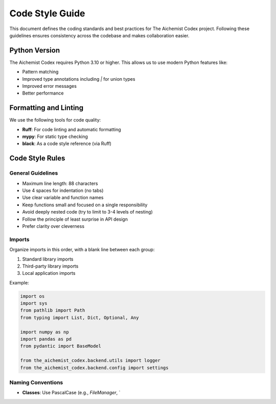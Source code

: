 Code Style Guide
==============

This document defines the coding standards and best practices for The Aichemist Codex project. Following these guidelines ensures consistency across the codebase and makes collaboration easier.

Python Version
------------

The Aichemist Codex requires Python 3.10 or higher. This allows us to use modern Python features like:

* Pattern matching
* Improved type annotations including `|` for union types
* Improved error messages
* Better performance

Formatting and Linting
--------------------

We use the following tools for code quality:

* **Ruff**: For code linting and automatic formatting
* **mypy**: For static type checking
* **black**: As a code style reference (via Ruff)

Code Style Rules
--------------

General Guidelines
~~~~~~~~~~~~~~~~

* Maximum line length: 88 characters
* Use 4 spaces for indentation (no tabs)
* Use clear variable and function names
* Keep functions small and focused on a single responsibility
* Avoid deeply nested code (try to limit to 3-4 levels of nesting)
* Follow the principle of least surprise in API design
* Prefer clarity over cleverness

Imports
~~~~~~

Organize imports in this order, with a blank line between each group:

1. Standard library imports
2. Third-party library imports
3. Local application imports

Example:

.. code-block:: python

   import os
   import sys
   from pathlib import Path
   from typing import List, Dict, Optional, Any

   import numpy as np
   import pandas as pd
   from pydantic import BaseModel

   from the_aichemist_codex.backend.utils import logger
   from the_aichemist_codex.backend.config import settings

Naming Conventions
~~~~~~~~~~~~~~~~

* **Classes**: Use PascalCase (e.g., `FileManager`, `
